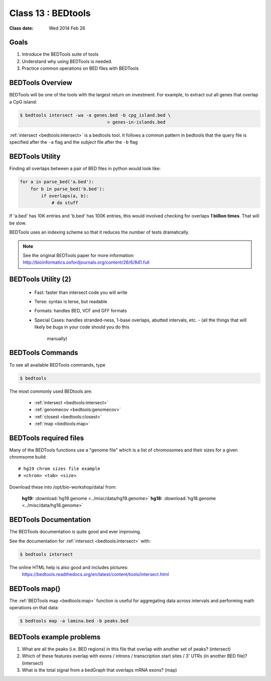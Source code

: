 ********************
Class 13 : BEDtools
********************

:Class date: Wed 2014 Feb 26 

Goals
=====

#. Introduce the BEDTools suite of tools
#. Understand why using BEDTools is needed.
#. Practice common operations on BED files with BEDTools

BEDTools Overview
=================

BEDTools will be one of the tools with the largest return on investment. For
example, to extract out all genes that overlap a CpG island:

.. code-block:: bash

    $ bedtools intersect -wa -a genes.bed -b cpg_island.bed \
                                     > genes-in-islands.bed

:ref:`intersect <bedtools:intersect>` is a bedtools tool. It follows a
common pattern in bedtools that the query file is specified after the
``-a`` flag and the *subject* file after the ``-b`` flag

BEDTools Utility
================

Finding all overlaps between a pair of BED files in python would look like:

.. code-block:: python

    for a in parse_bed('a.bed'):
        for b in parse_bed('b.bed'):
            if overlaps(a, b):
                # do stuff
If 'a.bed' has 10K entries and 'b.bed' has 100K entries, this would involved
checking for overlaps **1 billion times**. That will be slow.

BEDTools uses an indexing scheme so that it reduces the number of tests
dramatically.

.. note::
  
  See the original BEDTools paper for more information: http://bioinformatics.oxfordjournals.org/content/26/6/841.full

BEDTools Utility (2)
====================

 + Fast: faster than intersect code you will write
 + Terse: syntax is terse, but readable
 + Formats: handles BED, VCF and GFF formats
 + Special Cases: handles stranded-ness, 1-base overlaps, abutted intervals,
   etc.
   - (all the things that will likely be bugs in your code should you do this
     manually)





BEDTools Commands
=================

To see all available BEDTools commands, type

.. code-block:: bash

    $ bedtools

The most commonly used BEDtools are:

    + :ref:`intersect <bedtools:intersect>`
    + :ref:`genomecov <bedtools:genomecov>`
    + :ref:`closest <bedtools:closest>`
    + :ref:`map <bedtools:map>`


BEDTools required files
=======================
Many of the BEDTools functions use a "genome file" which is a list of
chromosomes and their sizes for a given chromsome build::

    # hg19 chrom sizes file example
    # <chrom> <tab> <size>

Download these into /opt/bio-workshop/data/ from:

    **hg19:** :download:`hg19.genome <../misc/data/hg19.genome>`
    **hg18:** :download:`hg18.genome <../misc/data/hg18.genome>`


BEDTools Documentation
======================

The BEDTools documentation is quite good and ever improving.

See the documentation for :ref:`intersect <bedtools:intersect>` with:

.. code-block:: bash

    $ bedtools intersect

The online HTML help is also good and includes pictures: 
 https://bedtools.readthedocs.org/en/latest/content/tools/intersect.html



BEDTools map()
==============
The :ref:`BEDTools map <bedtools:map>` function is useful for aggregating
data across intervals and performing math operations on that data:

.. code-block:: bash

    $ bedtools map -a lamina.bed -b peaks.bed

BEDTools example problems 
=========================
#. What are all the peaks (i.e. BED regions) in this file that overlap with
   another set of peaks? (intersect)

#. Which of these features overlap with exons / introns / transcription
   start sites / 3' UTRs (in another BED file)? (intersect)

#. What is the total signal from a bedGraph that overlaps mRNA exons?
   (map)

